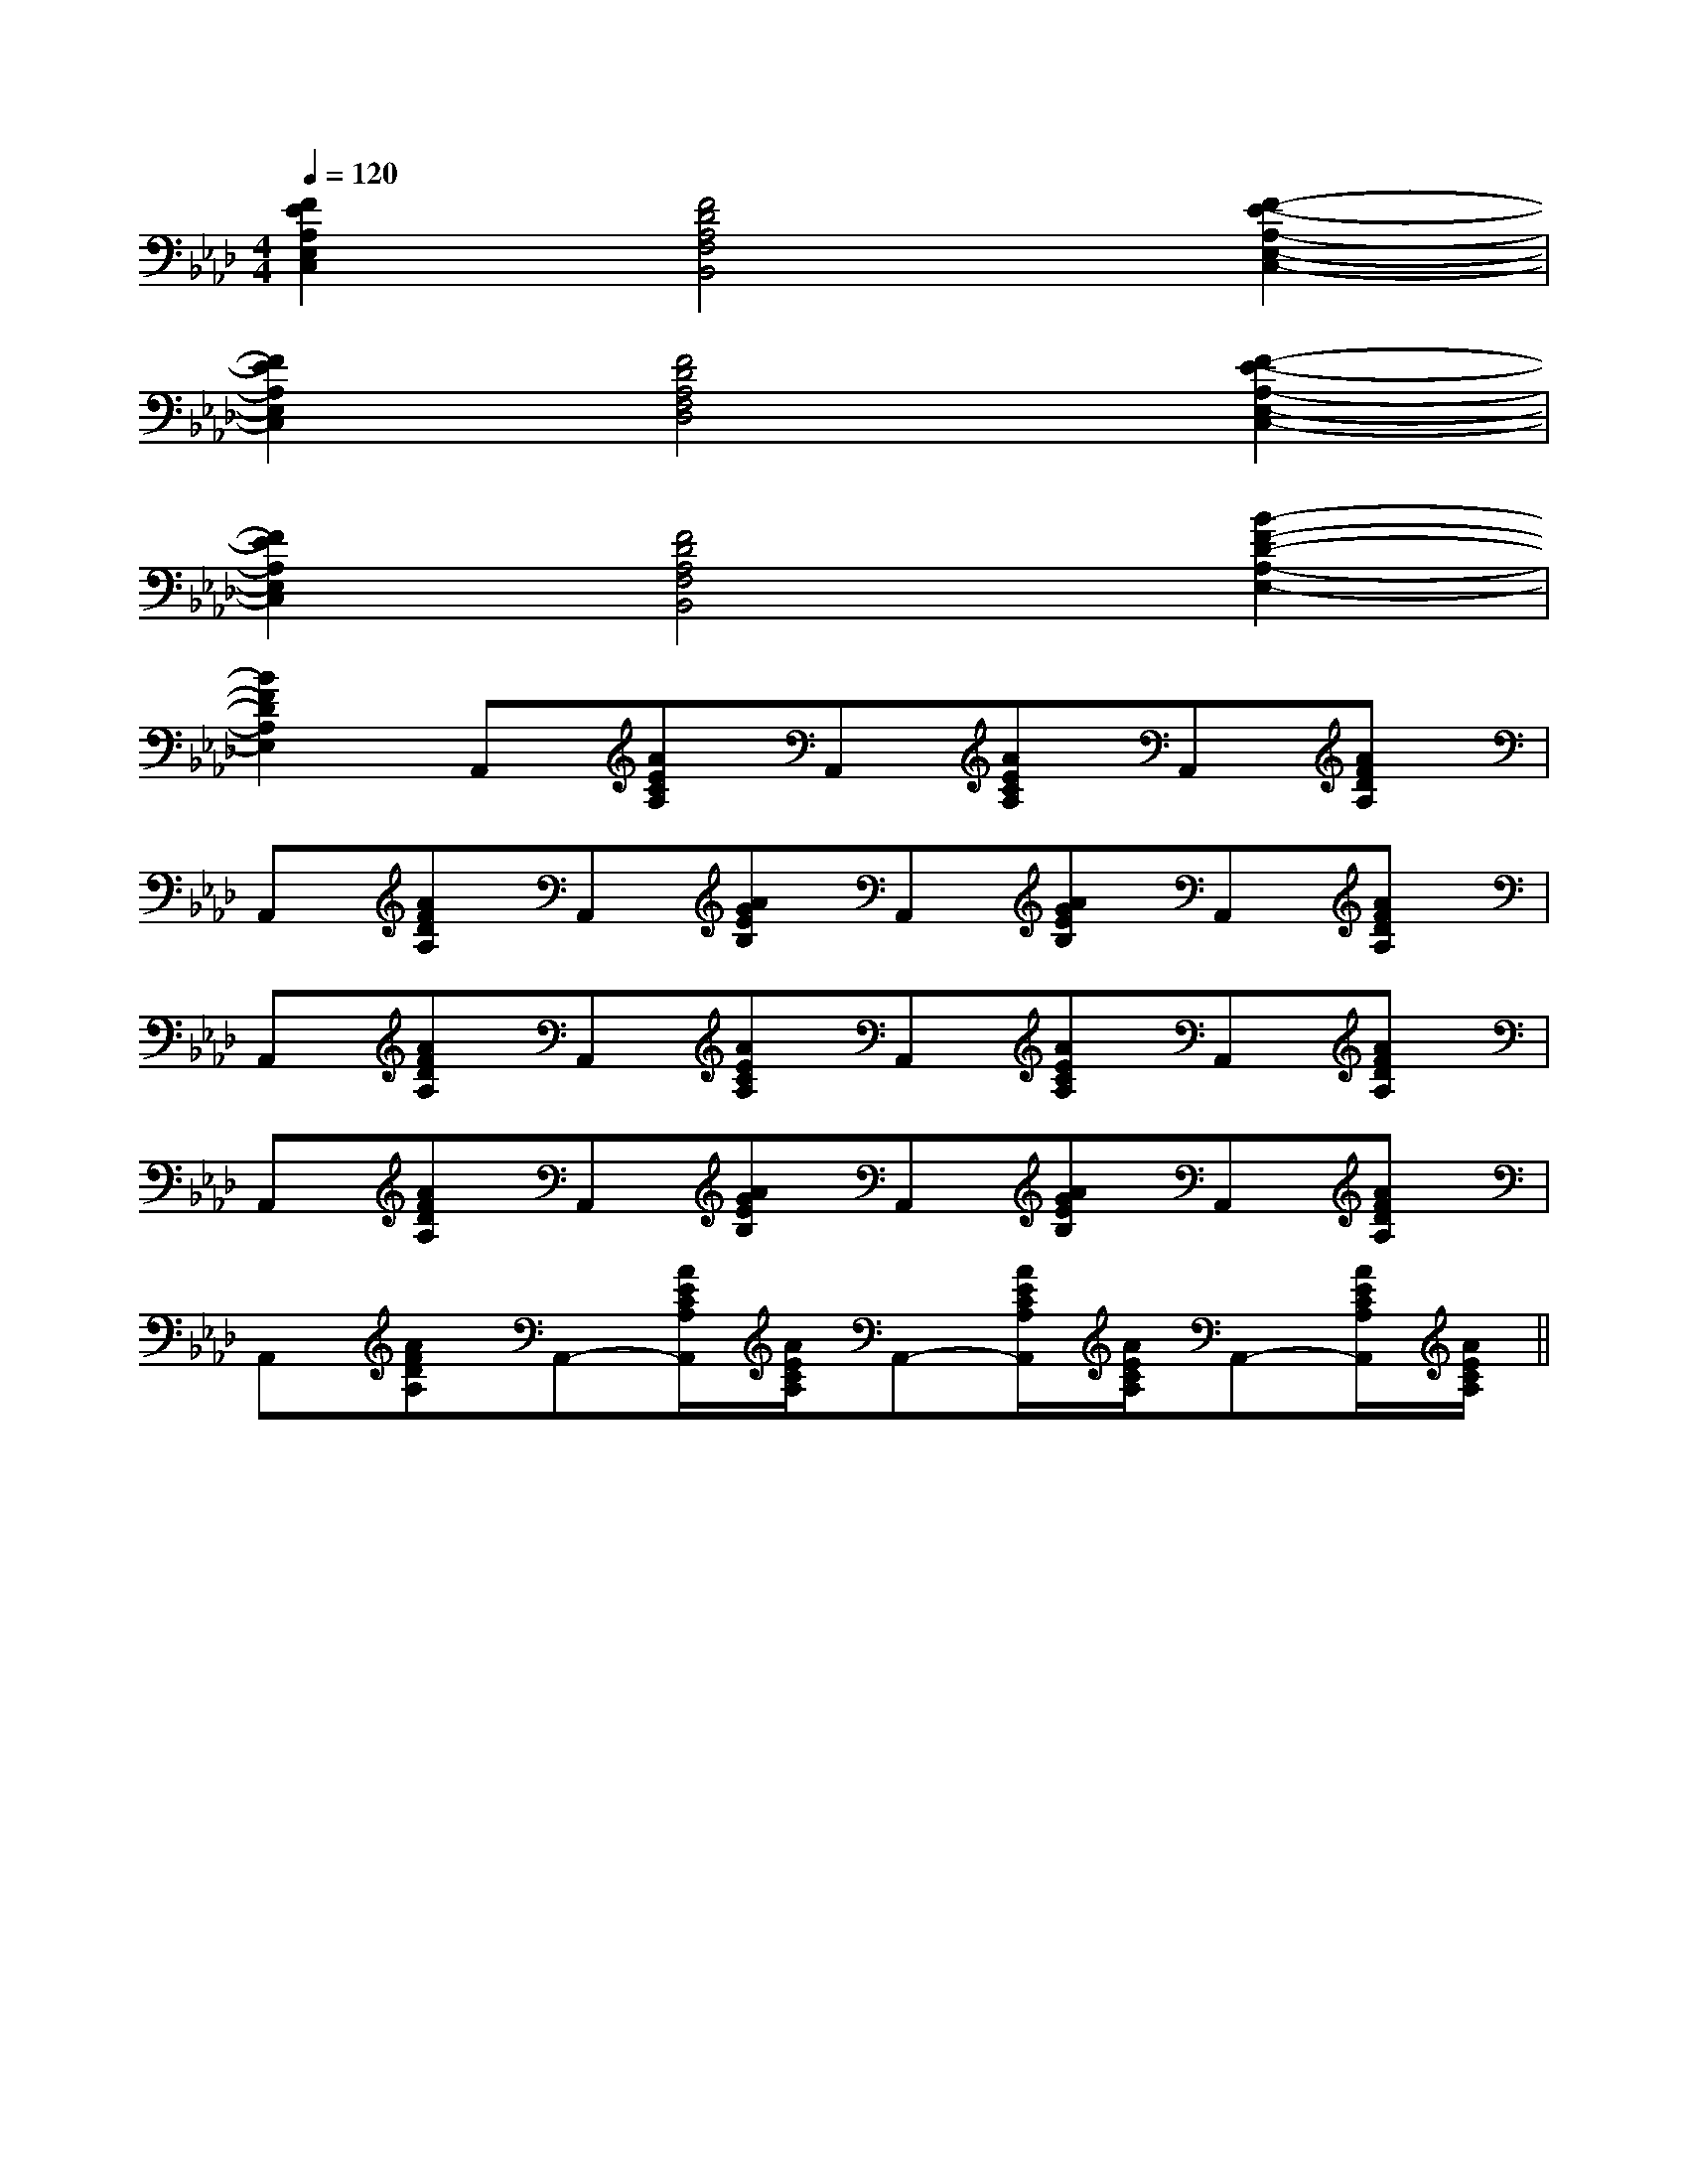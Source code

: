 X:1
T:
M:4/4
L:1/8
Q:1/4=120
K:Ab
%4flats
%%MIDI program 0
%%MIDI program 0
V:1
%%MIDI program 24
[F2E2A,2E,2C,2][F4D4A,4F,4B,,4][F2-E2-A,2-E,2-C,2-]|
[F2E2A,2E,2C,2][F4D4A,4F,4D,4][F2-E2-A,2-E,2-C,2-]|
[F2E2A,2E,2C,2][F4D4A,4F,4B,,4][B2-F2-D2-A,2-E,2-]|
[B2F2D2A,2E,2]A,,[AECA,]A,,[AECA,]A,,[AFDA,]|
A,,[AFDA,]A,,[AGEB,]A,,[AGEB,]A,,[AFDA,]|
A,,[AFDA,]A,,[AECA,]A,,[AECA,]A,,[AFDA,]|
A,,[AFDA,]A,,[AGEB,]A,,[AGEB,]A,,[AFDA,]|
A,,[AFDA,]A,,-[A/2E/2C/2A,/2A,,/2][A/2E/2C/2A,/2]A,,-[A/2E/2C/2A,/2A,,/2][A/2E/2C/2A,/2]A,,-[A/2E/2C/2A,/2A,,/2][A/2E/2C/2A,/2]||
|
|
|
|
|
|
|
|
|
|
|
|
|
|
[G/2-E/2-C,/2][G/2-E/2-C,/2][G/2-E/2-C,/2][G/2-E/2-C,/2][G/2-E/2-C,/2][G/2-E/2-C,/2][G/2-E/2-C,/2][G/2-E/2-C,/2][G/2-E/2-C,/2][G/2-E/2-C,/2][G/2-E/2-C,/2][G/2-E/2-C,/2][G/2-E/2-C,/2][G/2-E/2-C,/2][G/2-E/2-C,/2]CDECDECDECDECDECDECDECDECDECDECDECDECDECDECDE[c/2-A/2-E/2-C/2][c/2-A/2-E/2-C/2][c/2-A/2-E/2-C/2][c/2-A/2-E/2-C/2][c/2-A/2-E/2-C/2][c/2-A/2-E/2-C/2][c/2-A/2-E/2-C/2][c/2-A/2-E/2-C/2][c/2-A/2-E/2-C/2][c/2-A/2-E/2-C/2][c/2-A/2-E/2-C/2][c/2-A/2-E/2-C/2][c/2-A/2-E/2-C/2][c/2-A/2-E/2-C/2][c/2-A/2-E/2-C/2][G/2-D/2-B,/2-G,/2-D,/2][G/2-D/2-B,/2-G,/2-D,/2][G/2-D/2-B,/2-G,/2-D,/2][G/2-D/2-B,/2-G,/2-D,/2][G/2-D/2-B,/2-G,/2-D,/2][G/2-D/2-B,/2-G,/2-D,/2][G/2-D/2-B,/2-G,/2-D,/2][G/2-D/2-B,/2-G,/2-D,/2][G/2-D/2-B,/2-G,/2-D,/2][G/2-D/2-B,/2-G,/2-D,/2][G/2-D/2-B,/2-G,/2-D,/2][G/2-D/2-B,/2-G,/2-D,/2][G/2-D/2-B,/2-G,/2-D,/2][G/2-D/2-B,/2-G,/2-D,/2]D/2x/2D/2x/2D/2x/2D/2x/2D/2x/2D/2x/2D/2x/2D/2x/2D/2x/2D/2x/2D/2x/2D/2x/2D/2x/2D/2x/2D/2x/2[G/2-D/2-B,/2-G,/2-D,/2][G/2-D/2-B,/2-G,/2-D,/2][G/2-D/2-B,/2-G,/2-D,/2][G/2-D/2-B,/2-G,/2-D,/2][G/2-D/2-B,/2-G,/2-D,/2][G/2-D/2-B,/2-G,/2-D,/2][G/2-D/2-B,/2-G,/2-D,/2][G/2-D/2-B,/2-G,/2-D,/2][G/2-D/2-B,/2-G,/2-D,/2][G/2-D/2-B,/2-G,/2-D,/2][G/2-D/2-B,/2-G,/2-D,/2][G/2-D/2-B,/2-G,/2-D,/2][G/2-D/2-B,/2-G,/2-D,/2][G/2-D/2-B,/2-G,/2-D,/2][G/2-D/2-B,/2-G,/2-D,/2]Ex/2Ex/2Ex/2Ex/2Ex/2Ex/2Ex/2Ex/2Ex/2Ex/2Ex/2Ex/2Ex/2Ex/2Ex/2[A/2E/2D/2-[A/2E/2D/2-[A/2E/2D/2-[A/2E/2D/2-[A/2E/2D/2-[A/2E/2D/2-[A/2E/2D/2-[A/2E/2D/2-[A/2E/2D/2-[A/2E/2D/2-[A/2E/2D/2-[A/2E/2D/2-[A/2E/2D/2-[A/2E/2D/2-[A/2E/2D/2-[A3C[A3C[A3C[A3C[A3C[A3C[A3C[A3C[A3C[A3C[A3C[A3C[A3C[A3C[A3C[a-e-c-A[a-e-c-A[a-e-c-A[a-e-c-A[a-e-c-A[a-e-c-A[a-e-c-A[a-e-c-A[a-e-c-A[a-e-c-A[a-e-c-A[a-e-c-A[a-e-c-A[a-e-c-A[a-e-c-A[D2-F,2-][D2-F,2-][D2-F,2-][D2-F,2-][D2-F,2-][D2-F,2-][D2-F,2-][D2-F,2-][D2-F,2-][D2-F,2-][D2-F,2-][D2-F,2-][D2-F,2-][D2-F,2-][D2-F,2-]C/2-^A,/2-]C/2-^A,/2-]C/2-^A,/2-]C/2-^A,/2-]C/2-^A,/2-]C/2-^A,/2-]C/2-^A,/2-]C/2-^A,/2-]C/2-^A,/2-]C/2-^A,/2-]C/2-^A,/2-]C/2-^A,/2-]C/2-^A,/2-]C/2-^A,/2-]C/2-^A,/2-]G/2D/2G/2D/2G/2D/2G/2D/2G/2D/2G/2D/2G/2D/2G/2D/2G/2D/2G/2D/2G/2D/2G/2D/2G/2D/2G/2D/2>B,,/2>B,,/2>B,,/2>B,,/2>B,,/2>B,,/2>B,,/2>B,,/2>B,,/2>B,,/2>B,,/2>B,,/2>B,,/2>B,,/2>B,,/23/2F,,3/2F,,,3/2]3/2F,,3/2F,,,3/2]3/2F,,3/2F,,,3/2]3/2F,,3/2F,,,3/2]3/2F,,3/2F,,,3/2]3/2F,,3/2F,,,3/2]3/2F,,3/2F,,,3/2]3/2F,,3/2F,,,3/2]3/2F,,3/2F,,,3/2]3/2F,,3/2F,,,3/2]3/2F,,3/2F,,,3/2]3/2F,,3/2F,,,3/2]3/2F,,3/2F,,,3/2]3/2F,,3/2F,,,3/2]3/2F,,3/2F,,,3/2]8F,8D,8]8F,8D,8]8F,8D,8]8F,8D,8]8F,8D,8]8F,8D,8]8F,8D,8]8F,8D,8]8F,8D,8]8F,8D,8]8F,8D,8]8F,8D,8]8F,8D,8]8F,8D,8]8F,8D,8][D/2-B,/2F,/2-B,,/2-][D/2-B,/2F,/2-B,,/2-][D/2-B,/2F,/2-B,,/2-][D/2-B,/2F,/2-B,,/2-][D/2-B,/2F,/2-B,,/2-][D/2-B,/2F,/2-B,,/2-][D/2-B,/2F,/2-B,,/2-][D/2-B,/2F,/2-B,,/2-][D/2-B,/2F,/2-B,,/2-][D/2-B,/2F,/2-B,,/2-][D/2-B,/2F,/2-B,,/2-]F/2F/2F/2F/2F/2F/2F/2F/2F/2F/2F/2F/2